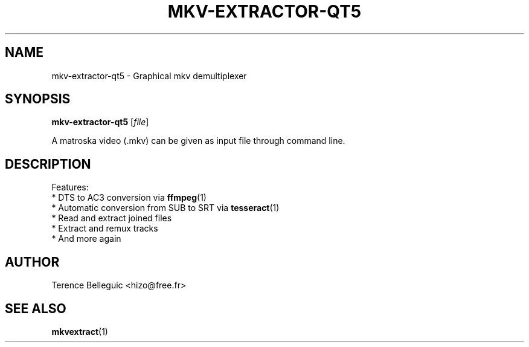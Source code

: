.TH MKV-EXTRACTOR-QT5 1 "JUNE 2016"
.SH NAME
mkv-extractor-qt5 - Graphical mkv demultiplexer

.SH SYNOPSIS
.B mkv\-extractor\-qt5 \fR[\fIfile\fR]
.PP
A matroska video (.mkv) can be given as input file through command line.

.SH DESCRIPTION
Features:
 * DTS to AC3 conversion via
.BR ffmpeg (1)
 * Automatic conversion from SUB to SRT via
.BR tesseract (1)
 * Read and extract joined files
 * Extract and remux tracks
 * And more again

.SH AUTHOR
Terence Belleguic <hizo@free.fr>

.SH "SEE ALSO"
.BR mkvextract (1)

